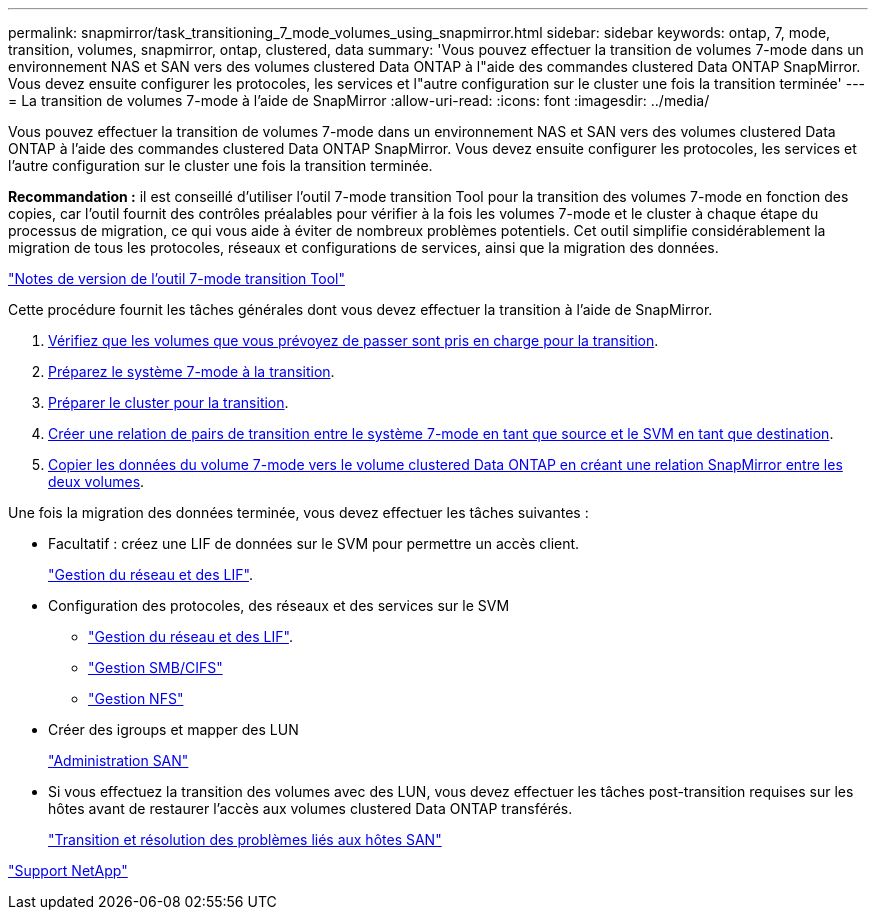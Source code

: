 ---
permalink: snapmirror/task_transitioning_7_mode_volumes_using_snapmirror.html 
sidebar: sidebar 
keywords: ontap, 7, mode, transition, volumes, snapmirror, ontap, clustered, data 
summary: 'Vous pouvez effectuer la transition de volumes 7-mode dans un environnement NAS et SAN vers des volumes clustered Data ONTAP à l"aide des commandes clustered Data ONTAP SnapMirror. Vous devez ensuite configurer les protocoles, les services et l"autre configuration sur le cluster une fois la transition terminée' 
---
= La transition de volumes 7-mode à l'aide de SnapMirror
:allow-uri-read: 
:icons: font
:imagesdir: ../media/


[role="lead"]
Vous pouvez effectuer la transition de volumes 7-mode dans un environnement NAS et SAN vers des volumes clustered Data ONTAP à l'aide des commandes clustered Data ONTAP SnapMirror. Vous devez ensuite configurer les protocoles, les services et l'autre configuration sur le cluster une fois la transition terminée.

*Recommandation :* il est conseillé d'utiliser l'outil 7-mode transition Tool pour la transition des volumes 7-mode en fonction des copies, car l'outil fournit des contrôles préalables pour vérifier à la fois les volumes 7-mode et le cluster à chaque étape du processus de migration, ce qui vous aide à éviter de nombreux problèmes potentiels. Cet outil simplifie considérablement la migration de tous les protocoles, réseaux et configurations de services, ainsi que la migration des données.

http://docs.netapp.com/us-en/ontap-7mode-transition/releasenotes.html["Notes de version de l'outil 7-mode transition Tool"]

Cette procédure fournit les tâches générales dont vous devez effectuer la transition à l'aide de SnapMirror.

. xref:concept_planning_for_transition.adoc[Vérifiez que les volumes que vous prévoyez de passer sont pris en charge pour la transition].
. xref:task_preparing_7_mode_system_for_transition.adoc[Préparez le système 7-mode à la transition].
. xref:task_preparing_cluster_for_transition.adoc[Préparer le cluster pour la transition].
. xref:task_creating_a_transition_peering_relationship.adoc[Créer une relation de pairs de transition entre le système 7-mode en tant que source et le SVM en tant que destination].
. xref:task_transitioning_volumes.adoc[Copier les données du volume 7-mode vers le volume clustered Data ONTAP en créant une relation SnapMirror entre les deux volumes].


Une fois la migration des données terminée, vous devez effectuer les tâches suivantes :

* Facultatif : créez une LIF de données sur le SVM pour permettre un accès client.
+
https://docs.netapp.com/us-en/ontap/networking/index.html["Gestion du réseau et des LIF"].

* Configuration des protocoles, des réseaux et des services sur le SVM
+
** https://docs.netapp.com/us-en/ontap/networking/index.html["Gestion du réseau et des LIF"].
** http://docs.netapp.com/ontap-9/topic/com.netapp.doc.cdot-famg-cifs/home.html["Gestion SMB/CIFS"]
** https://docs.netapp.com/ontap-9/topic/com.netapp.doc.cdot-famg-nfs/home.html["Gestion NFS"]


* Créer des igroups et mapper des LUN
+
https://docs.netapp.com/ontap-9/topic/com.netapp.doc.dot-cm-sanag/home.html["Administration SAN"]

* Si vous effectuez la transition des volumes avec des LUN, vous devez effectuer les tâches post-transition requises sur les hôtes avant de restaurer l'accès aux volumes clustered Data ONTAP transférés.
+
http://docs.netapp.com/ontap-9/topic/com.netapp.doc.dot-7mtt-sanspl/home.html["Transition et résolution des problèmes liés aux hôtes SAN"]



https://mysupport.netapp.com/site/global/dashboard["Support NetApp"]
